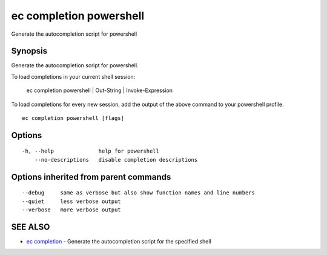 .. _ec_completion_powershell:

ec completion powershell
------------------------

Generate the autocompletion script for powershell

Synopsis
~~~~~~~~


Generate the autocompletion script for powershell.

To load completions in your current shell session:

	ec completion powershell | Out-String | Invoke-Expression

To load completions for every new session, add the output of the above command
to your powershell profile.


::

  ec completion powershell [flags]

Options
~~~~~~~

::

  -h, --help              help for powershell
      --no-descriptions   disable completion descriptions

Options inherited from parent commands
~~~~~~~~~~~~~~~~~~~~~~~~~~~~~~~~~~~~~~

::

      --debug     same as verbose but also show function names and line numbers
      --quiet     less verbose output
      --verbose   more verbose output

SEE ALSO
~~~~~~~~

* `ec completion <ec_completion.rst>`_ 	 - Generate the autocompletion script for the specified shell

